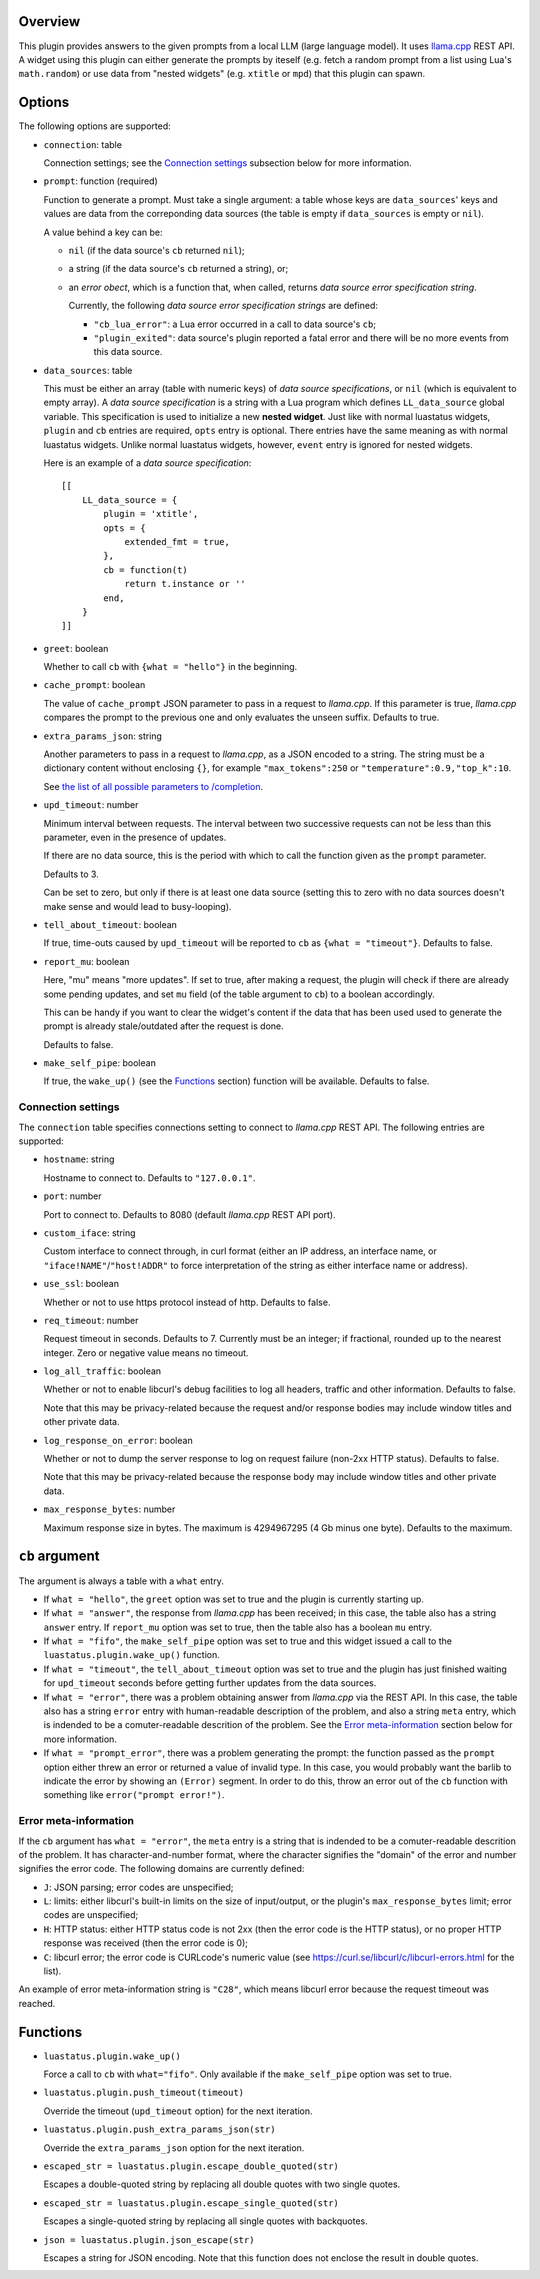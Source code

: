 .. :X-man-page-only: luastatus-plugin-llamacxx
.. :X-man-page-only: #########################
.. :X-man-page-only:
.. :X-man-page-only: ################################################################
.. :X-man-page-only: Responses from a local LLM (with llama.cpp) plugin for luastatus
.. :X-man-page-only: ################################################################
.. :X-man-page-only:
.. :X-man-page-only: :Copyright: LGPLv3
.. :X-man-page-only: :Manual section: 7

Overview
========
This plugin provides answers to the given prompts from a local LLM (large language
model). It uses `llama.cpp <https://github.com/ggml-org/llama.cpp/>`_ REST API.
A widget using this plugin can either generate the prompts by iteself (e.g.
fetch a random prompt from a list using Lua's ``math.random``) or use data
from "nested widgets" (e.g. ``xtitle`` or ``mpd``) that this plugin can spawn.

Options
=======
The following options are supported:

* ``connection``: table

  Connection settings; see the `Connection settings`_ subsection below for more information.

* ``prompt``: function (required)

  Function to generate a prompt. Must take a single argument: a table whose
  keys are ``data_sources``' keys and values are data from the correponding
  data sources (the table is empty if ``data_sources`` is empty or ``nil``).

  A value behind a key can be:

  - ``nil`` (if the data source's ``cb`` returned ``nil``);
  - a string (if the data source's ``cb`` returned a string), or;
  - an *error obect*, which is a function that, when called, returns *data source error specification string*.

    Currently, the following *data source error specification strings* are defined:

    + ``"cb_lua_error"``: a Lua error occurred in a call to data source's ``cb``;
    + ``"plugin_exited"``: data source's plugin reported a fatal error and there will be no more events from this data source.

* ``data_sources``: table

  This must be either an array (table with numeric keys) of *data source specifications*,
  or ``nil`` (which is equivalent to empty array).
  A *data source specification* is a string with a Lua program which defines ``LL_data_source`` global variable.
  This specification is used to initialize a new **nested widget**.
  Just like with normal luastatus widgets, ``plugin`` and ``cb`` entries are required, ``opts`` entry is optional.
  There entries have the same meaning as with normal luastatus widgets.
  Unlike normal luastatus widgets, however, ``event`` entry is ignored for nested widgets.

  Here is an example of a *data source specification*::

    [[
        LL_data_source = {
            plugin = 'xtitle',
            opts = {
                extended_fmt = true,
            },
            cb = function(t)
                return t.instance or ''
            end,
        }
    ]]

* ``greet``: boolean

  Whether to call ``cb`` with ``{what = "hello"}`` in the beginning.

* ``cache_prompt``: boolean

  The value of ``cache_prompt`` JSON parameter to pass in a request to *llama.cpp*.
  If this parameter is true, *llama.cpp* compares the prompt to the previous one
  and only evaluates the unseen suffix.
  Defaults to true.

* ``extra_params_json``: string

  Another parameters to pass in a request to *llama.cpp*, as a JSON encoded to a string.
  The string must be a dictionary content without enclosing ``{}``, for example
  ``"max_tokens":250`` or ``"temperature":0.9,"top_k":10``.

  See `the list of all possible parameters to /completion <https://github.com/ggml-org/llama.cpp/blob/master/tools/server/README.md#post-completion-given-a-prompt-it-returns-the-predicted-completion>`_.

* ``upd_timeout``: number

  Minimum interval between requests.
  The interval between two successive requests can not be less than this parameter,
  even in the presence of updates.

  If there are no data source, this is the period with which to call the function
  given as the ``prompt`` parameter.

  Defaults to 3.

  Can be set to zero, but only if there is at least one data source (setting this
  to zero with no data sources doesn't make sense and would lead to busy-looping).

* ``tell_about_timeout``: boolean

  If true, time-outs caused by ``upd_timeout`` will be reported to ``cb`` as
  ``{what = "timeout"}``. Defaults to false.

* ``report_mu``: boolean

  Here, "mu" means "more updates". If set to true, after making a request,
  the plugin will check if there are already some pending updates, and
  set ``mu`` field (of the table argument to ``cb``) to a boolean accordingly.

  This can be handy if you want to clear the widget's content if the
  data that has been used used to generate the prompt is already stale/outdated
  after the request is done.

  Defaults to false.

* ``make_self_pipe``: boolean

  If true, the ``wake_up()`` (see the `Functions`_ section) function will be available. Defaults to
  false.

Connection settings
-------------------
The ``connection`` table specifies connections setting to connect to *llama.cpp* REST API.
The following entries are supported:

* ``hostname``: string

  Hostname to connect to. Defaults to ``"127.0.0.1"``.

* ``port``: number

  Port to connect to. Defaults to 8080 (default *llama.cpp* REST API port).

* ``custom_iface``: string

  Custom interface to connect through, in curl format (either an IP address, an interface name,
  or ``"iface!NAME"``/``"host!ADDR"`` to force interpretation of the string as either interface name or address).

* ``use_ssl``: boolean

  Whether or not to use https protocol instead of http. Defaults to false.

* ``req_timeout``: number

  Request timeout in seconds. Defaults to 7. Currently must be an integer;
  if fractional, rounded up to the nearest integer. Zero or negative value
  means no timeout.

* ``log_all_traffic``: boolean

  Whether or not to enable libcurl's debug facilities to log all headers,
  traffic and other information. Defaults to false.

  Note that this may be privacy-related because the request and/or response
  bodies may include window titles and other private data.

* ``log_response_on_error``: boolean

  Whether or not to dump the server response to log on request failure
  (non-2xx HTTP status). Defaults to false.

  Note that this may be privacy-related because the response body may
  include window titles and other private data.

* ``max_response_bytes``: number

  Maximum response size in bytes. The maximum is 4294967295 (4 Gb minus one byte). Defaults to the maximum.

``cb`` argument
===============
The argument is always a table with a ``what`` entry.

* If ``what = "hello"``, the ``greet`` option was set to true and the plugin is currently starting up.

* If ``what = "answer"``, the response from *llama.cpp* has been received; in this case, the table also has a string ``answer`` entry.
  If ``report_mu`` option was set to true, then the table also has a boolean ``mu`` entry.

* If ``what = "fifo"``, the ``make_self_pipe`` option was set to true and this widget issued a call to the ``luastatus.plugin.wake_up()`` function.

* If ``what = "timeout"``, the ``tell_about_timeout`` option was set to true and the plugin has just finished waiting for
  ``upd_timeout`` seconds before getting further updates from the data sources.

* If ``what = "error"``, there was a problem obtaining answer from *llama.cpp* via the REST API.
  In this case, the table also has a string ``error`` entry with human-readable description of
  the problem, and also a string ``meta`` entry, which is indended to be a comuter-readable descrition
  of the problem. See the `Error meta-information`_ section below for more information.

* If ``what = "prompt_error"``, there was a problem generating the prompt: the function passed as the
  ``prompt`` option either threw an error or returned a value of invalid type.
  In this case, you would probably want the barlib to indicate the error by showing an ``(Error)`` segment.
  In order to do this, throw an error out of the ``cb`` function with something like ``error("prompt error!")``.

Error meta-information
----------------------

If the ``cb`` argument has ``what = "error"``, the ``meta`` entry is a string that is indended to be a
comuter-readable descrition of the problem. It has character-and-number format, where the character
signifies the "domain" of the error and number signifies the error code.
The following domains are currently defined:

* ``J``: JSON parsing; error codes are unspecified;

* ``L``: limits: either libcurl's built-in limits on the size of input/output, or the plugin's ``max_response_bytes`` limit; error codes are unspecified;

* ``H``: HTTP status: either HTTP status code is not 2xx (then the error code is the HTTP status), or no proper HTTP response was received (then the error code is 0);

* ``C``: libcurl error; the error code is CURLcode's numeric value (see https://curl.se/libcurl/c/libcurl-errors.html for the list).

An example of error meta-information string is ``"C28"``, which means libcurl error because the request timeout was reached.

Functions
=========

* ``luastatus.plugin.wake_up()``

  Force a call to ``cb`` with ``what="fifo"``. Only available if the ``make_self_pipe`` option was set to true.

* ``luastatus.plugin.push_timeout(timeout)``

  Override the timeout (``upd_timeout`` option) for the next iteration.

* ``luastatus.plugin.push_extra_params_json(str)``

  Override the ``extra_params_json`` option for the next iteration.

* ``escaped_str = luastatus.plugin.escape_double_quoted(str)``

  Escapes a double-quoted string by replacing all double quotes with two single quotes.

* ``escaped_str = luastatus.plugin.escape_single_quoted(str)``

  Escapes a single-quoted string by replacing all single quotes with backquotes.

* ``json = luastatus.plugin.json_escape(str)``

  Escapes a string for JSON encoding.
  Note that this function does not enclose the result in double quotes.
